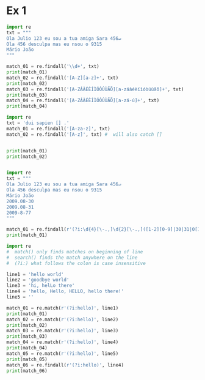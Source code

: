 * Ex 1
#+begin_src python :results output
  import re
  txt = """
  Ola Julio 123 eu sou a tua amiga Sara 456↵
  Ola 456 desculpa mas eu nsou o 9315
  Mário João
  """

  match_01 = re.findall('\\d+', txt)
  print(match_01)
  match_02 = re.findall('[A-Z][a-z]+', txt)
  print(match_02)
  match_03 = re.findall('[A-ZÁÀÉÈÍÌÓÒÚÙÃÕ][a-záàéèíìóòúùãõ]+', txt)
  print(match_03)
  match_04 = re.findall('[A-ZÁÀÉÈÍÌÓÒÚÙÃÕ][a-zá-ú]+', txt)
  print(match_04)

#+end_src

#+RESULTS:
: ['123', '456', '456', '9315']
: ['Ola', 'Julio', 'Sara', 'Ola', 'Jo']
: ['Ola', 'Julio', 'Sara', 'Ola', 'Mário', 'João']
: ['Ola', 'Julio', 'Sara', 'Ola', 'Mário', 'João', 'Lö']

#+begin_src python :results output
  import re
  txt = 'dui sapien [] .'
  match_01 = re.findall('[A-za-z]', txt)
  match_02 = re.findall('[A-z]', txt) #  will also catch []


  print(match_01)
  print(match_02)


#+end_src

#+RESULTS:
: ['d', 'u', 'i', 's', 'a', 'p', 'i', 'e', 'n', '[', ']']
: ['d', 'u', 'i', 's', 'a', 'p', 'i', 'e', 'n', '[', ']']

#+begin_src python :results output
  import re
  txt = """
  Ola Julio 123 eu sou a tua amiga Sara 456↵
  Ola 456 desculpa mas eu nsou o 9315
  Mário João
  2009.08-30
  2009.08-31
  2009-8-77
  """

  match_01 = re.findall(r'(?i:\d{4}[\-.,]\d{2}[\-.,]([1-2][0-9]|30|31|0[1-9]))', txt)
  print(match_01)

#+end_src

#+RESULTS:
: ['30', '31']

#+begin_src python :results output
  import re
  #  match() only finds matches on beginning of line
  #  search() finds the match anywhere on the line
  #  (?i:) what follows the colon is case insensitive

  line1 = 'hello world'
  line2 = 'goodbye world'
  line3 = 'hi, helLo there'
  line4 = 'hello, Hello, HELLO, hello there!'
  line5 = ''

  match_01 = re.match(r'(?i:hello)', line1)
  print(match_01)
  match_02 = re.match(r'(?i:hello)', line2)
  print(match_02)
  match_03 = re.match(r'(?i:hello)', line3)
  print(match_03)
  match_04 = re.match(r'(?i:hello)', line4)
  print(match_04)
  match_05 = re.match(r'(?i:hello)', line5)
  print(match_05)
  match_06 = re.findall(r'(?i:hello)', line4)
  print(match_06)


#+end_src

#+RESULTS:
: <re.Match object; span=(0, 5), match='hello'>
: None
: None
: <re.Match object; span=(0, 5), match='hello'>
: None
: ['hello', 'Hello', 'HELLO', 'hello']
